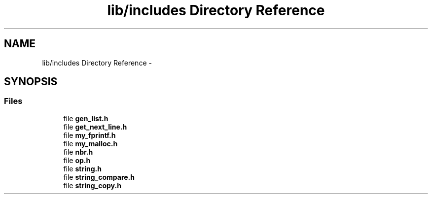 .TH "lib/includes Directory Reference" 3 "Sun Apr 12 2015" "Version 1.0" "Corewar" \" -*- nroff -*-
.ad l
.nh
.SH NAME
lib/includes Directory Reference \- 
.SH SYNOPSIS
.br
.PP
.SS "Files"

.in +1c
.ti -1c
.RI "file \fBgen_list\&.h\fP"
.br
.ti -1c
.RI "file \fBget_next_line\&.h\fP"
.br
.ti -1c
.RI "file \fBmy_fprintf\&.h\fP"
.br
.ti -1c
.RI "file \fBmy_malloc\&.h\fP"
.br
.ti -1c
.RI "file \fBnbr\&.h\fP"
.br
.ti -1c
.RI "file \fBop\&.h\fP"
.br
.ti -1c
.RI "file \fBstring\&.h\fP"
.br
.ti -1c
.RI "file \fBstring_compare\&.h\fP"
.br
.ti -1c
.RI "file \fBstring_copy\&.h\fP"
.br
.in -1c
